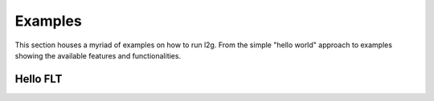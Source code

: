 ########
Examples
########

This section houses a myriad of examples on how to run l2g. From the simple
"hello world" approach to examples showing the available features and
functionalities.

*********
Hello FLT
*********